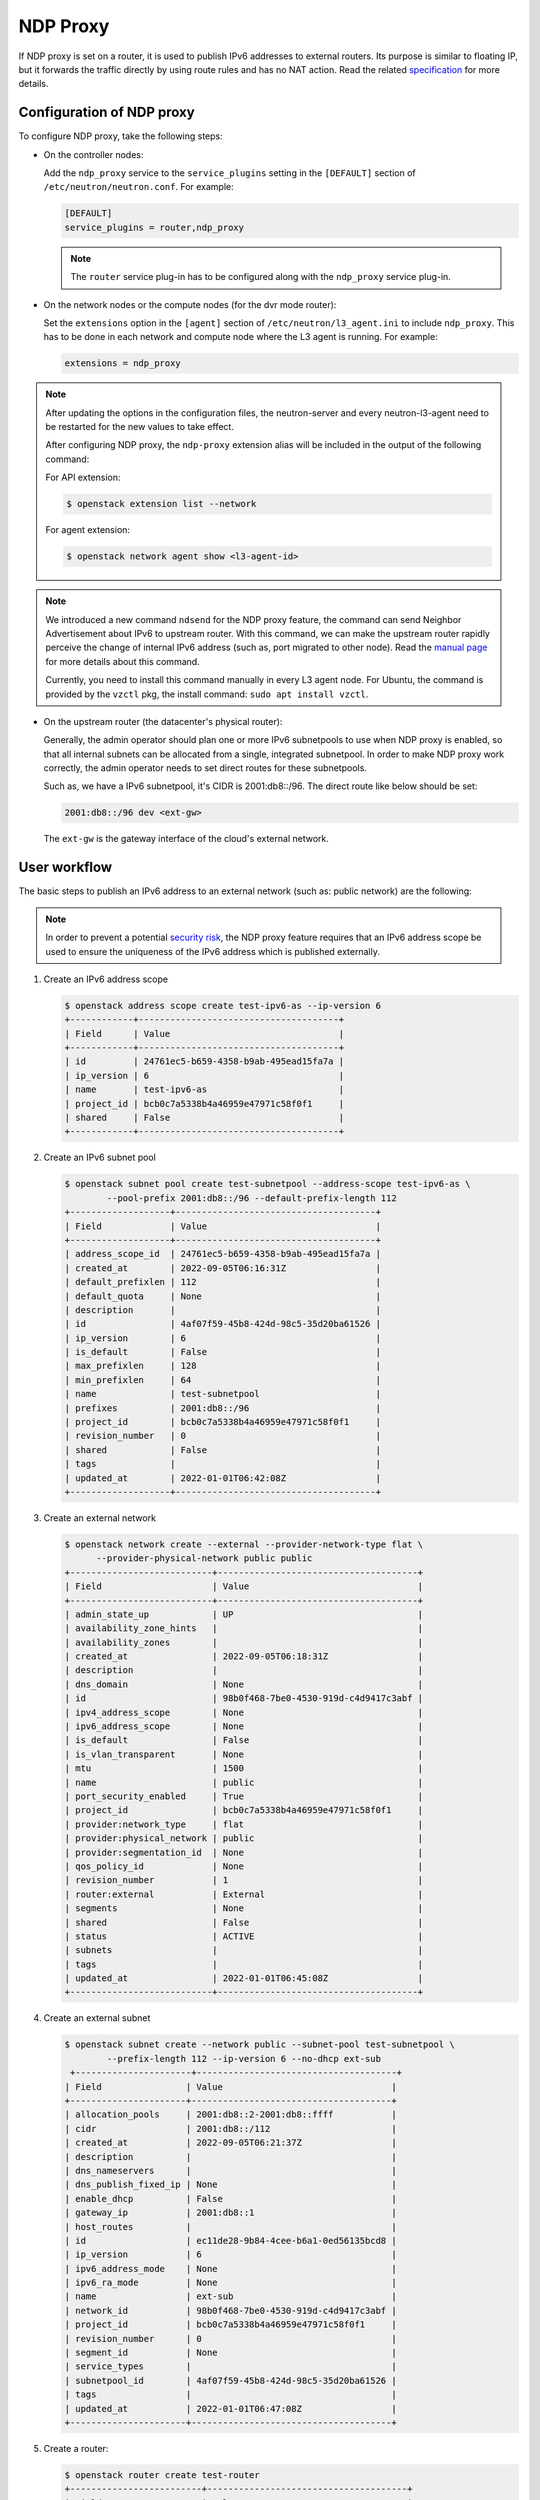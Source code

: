 .. _config-ndp-proxy:

=========
NDP Proxy
=========

If NDP proxy is set on a router, it is used to publish IPv6 addresses to
external routers. Its purpose is similar to floating IP, but it forwards the
traffic directly by using route rules and has no NAT action. Read the related
`specification <https://specs.openstack.org/openstack/neutron-specs/specs/xena/l3-router-support-ndp-proxy.html>`_
for more details.


Configuration of NDP proxy
~~~~~~~~~~~~~~~~~~~~~~~~~~

To configure NDP proxy, take the following steps:

* On the controller nodes:

  Add the ``ndp_proxy`` service to the ``service_plugins`` setting in
  the ``[DEFAULT]`` section of ``/etc/neutron/neutron.conf``. For example:

  .. code-block:: ini

      [DEFAULT]
      service_plugins = router,ndp_proxy

  .. note::

    The ``router`` service plug-in has to be configured along with the
    ``ndp_proxy`` service plug-in.

* On the network nodes or the compute nodes (for the dvr mode router):

  Set the ``extensions`` option in the ``[agent]`` section of
  ``/etc/neutron/l3_agent.ini`` to include ``ndp_proxy``. This has to be
  done in each network and compute node where the L3 agent is running. For
  example:

  .. code-block:: ini

     extensions = ndp_proxy

.. note::

  After updating the options in the configuration files, the neutron-server
  and every neutron-l3-agent need to be restarted for the new values to take
  effect.

  After configuring NDP proxy, the ``ndp-proxy`` extension alias will be
  included in the output of the following command:

  For API extension:

  .. code-block:: console

     $ openstack extension list --network

  For agent extension:

  .. code-block:: console

     $ openstack network agent show <l3-agent-id>

.. note::

  We introduced a new command ``ndsend`` for the NDP proxy feature, the command can
  send Neighbor Advertisement about IPv6 to upstream router. With this command,
  we can make the upstream router rapidly perceive the change of internal IPv6
  address (such as, port migrated to other node). Read the
  `manual page <http://manpages.ubuntu.com/manpages/focal/man8/ndsend.8.html>`_
  for more details about this command.

  Currently, you need to install this command manually in every L3 agent node. For
  Ubuntu, the command is provided by the ``vzctl`` pkg, the install command:
  ``sudo apt install vzctl``.

* On the upstream router (the datacenter's physical router):

  Generally, the admin operator should plan one or more IPv6 subnetpools to use
  when NDP proxy is enabled, so that all internal subnets can be allocated from
  a single, integrated subnetpool. In order to make NDP proxy work correctly,
  the admin operator needs to set direct routes for these subnetpools.

  Such as, we have a IPv6 subnetpool, it's CIDR is 2001:db8::/96. The direct route
  like below should be set:

  .. code-block:: none

      2001:db8::/96 dev <ext-gw>

  The ``ext-gw`` is the gateway interface of the cloud's external network.


User workflow
~~~~~~~~~~~~~

The basic steps to publish an IPv6 address to an external
network (such as: public network) are the following:

.. note::

   In order to prevent a potential
   `security risk <https://bugs.launchpad.net/neutron/+bug/1987410>`_,
   the NDP proxy feature requires that an IPv6 address scope be used to
   ensure the uniqueness of the IPv6 address which is published externally.

#. Create an IPv6 address scope

   .. code-block:: console

     $ openstack address scope create test-ipv6-as --ip-version 6
     +------------+--------------------------------------+
     | Field      | Value                                |
     +------------+--------------------------------------+
     | id         | 24761ec5-b659-4358-b9ab-495ead15fa7a |
     | ip_version | 6                                    |
     | name       | test-ipv6-as                         |
     | project_id | bcb0c7a5338b4a46959e47971c58f0f1     |
     | shared     | False                                |
     +------------+--------------------------------------+

#. Create an IPv6 subnet pool

   .. code-block:: console

     $ openstack subnet pool create test-subnetpool --address-scope test-ipv6-as \
             --pool-prefix 2001:db8::/96 --default-prefix-length 112
     +-------------------+--------------------------------------+
     | Field             | Value                                |
     +-------------------+--------------------------------------+
     | address_scope_id  | 24761ec5-b659-4358-b9ab-495ead15fa7a |
     | created_at        | 2022-09-05T06:16:31Z                 |
     | default_prefixlen | 112                                  |
     | default_quota     | None                                 |
     | description       |                                      |
     | id                | 4af07f59-45b8-424d-98c5-35d20ba61526 |
     | ip_version        | 6                                    |
     | is_default        | False                                |
     | max_prefixlen     | 128                                  |
     | min_prefixlen     | 64                                   |
     | name              | test-subnetpool                      |
     | prefixes          | 2001:db8::/96                        |
     | project_id        | bcb0c7a5338b4a46959e47971c58f0f1     |
     | revision_number   | 0                                    |
     | shared            | False                                |
     | tags              |                                      |
     | updated_at        | 2022-01-01T06:42:08Z                 |
     +-------------------+--------------------------------------+

#. Create an external network

   .. code-block:: console

     $ openstack network create --external --provider-network-type flat \
           --provider-physical-network public public
     +---------------------------+--------------------------------------+
     | Field                     | Value                                |
     +---------------------------+--------------------------------------+
     | admin_state_up            | UP                                   |
     | availability_zone_hints   |                                      |
     | availability_zones        |                                      |
     | created_at                | 2022-09-05T06:18:31Z                 |
     | description               |                                      |
     | dns_domain                | None                                 |
     | id                        | 98b0f468-7be0-4530-919d-c4d9417c3abf |
     | ipv4_address_scope        | None                                 |
     | ipv6_address_scope        | None                                 |
     | is_default                | False                                |
     | is_vlan_transparent       | None                                 |
     | mtu                       | 1500                                 |
     | name                      | public                               |
     | port_security_enabled     | True                                 |
     | project_id                | bcb0c7a5338b4a46959e47971c58f0f1     |
     | provider:network_type     | flat                                 |
     | provider:physical_network | public                               |
     | provider:segmentation_id  | None                                 |
     | qos_policy_id             | None                                 |
     | revision_number           | 1                                    |
     | router:external           | External                             |
     | segments                  | None                                 |
     | shared                    | False                                |
     | status                    | ACTIVE                               |
     | subnets                   |                                      |
     | tags                      |                                      |
     | updated_at                | 2022-01-01T06:45:08Z                 |
     +---------------------------+--------------------------------------+

#. Create an external subnet

   .. code-block:: console

      $ openstack subnet create --network public --subnet-pool test-subnetpool \
              --prefix-length 112 --ip-version 6 --no-dhcp ext-sub
       +----------------------+--------------------------------------+
      | Field                | Value                                |
      +----------------------+--------------------------------------+
      | allocation_pools     | 2001:db8::2-2001:db8::ffff           |
      | cidr                 | 2001:db8::/112                       |
      | created_at           | 2022-09-05T06:21:37Z                 |
      | description          |                                      |
      | dns_nameservers      |                                      |
      | dns_publish_fixed_ip | None                                 |
      | enable_dhcp          | False                                |
      | gateway_ip           | 2001:db8::1                          |
      | host_routes          |                                      |
      | id                   | ec11de28-9b84-4cee-b6a1-0ed56135bcd8 |
      | ip_version           | 6                                    |
      | ipv6_address_mode    | None                                 |
      | ipv6_ra_mode         | None                                 |
      | name                 | ext-sub                              |
      | network_id           | 98b0f468-7be0-4530-919d-c4d9417c3abf |
      | project_id           | bcb0c7a5338b4a46959e47971c58f0f1     |
      | revision_number      | 0                                    |
      | segment_id           | None                                 |
      | service_types        |                                      |
      | subnetpool_id        | 4af07f59-45b8-424d-98c5-35d20ba61526 |
      | tags                 |                                      |
      | updated_at           | 2022-01-01T06:47:08Z                 |
      +----------------------+--------------------------------------+

#. Create a router:

   .. code-block:: console

      $ openstack router create test-router
      +-------------------------+--------------------------------------+
      | Field                   | Value                                |
      +-------------------------+--------------------------------------+
      | admin_state_up          | UP                                   |
      | availability_zone_hints |                                      |
      | availability_zones      |                                      |
      | created_at              | 2022-01-01T06:50:44Z                 |
      | description             |                                      |
      | distributed             | False                                |
      | enable_ndp_proxy        | False                                |
      | external_gateway_info   | null                                 |
      | flavor_id               | None                                 |
      | ha                      | False                                |
      | id                      | 3aab8554-e5c4-4262-ab95-b92857c641de |
      | name                    | test-router                          |
      | project_id              | bcb0c7a5338b4a46959e47971c58f0f1     |
      | revision_number         | 1                                    |
      | routes                  |                                      |
      | status                  | ACTIVE                               |
      | tags                    |                                      |
      | updated_at              | 2022-01-01T06:50:44Z                 |
      +-------------------------+--------------------------------------+

#. Set external gateway for the router:

   .. code-block:: console

      $ openstack router set test-router --external-gateway public


   .. note::

      If the external network has no IPv6 subnet and the ``ipv6_gateway`` is
      configured on the ``neutron-l3-agent``, you may want to set
      ``use_lla_address`` to True at ``/etc/neutron/neutron.conf``, otherwise
      the following command will raise a 403 error.

#. Enable NDP proxy support on the router:

   .. code-block:: console

      $ openstack router set test-router --enable-ndp-proxy

   .. warning::

      If you are using another method (such as:
      :ref:`BGP <config-bgp-dynamic-routing-for-ipv6>`,
      :ref:`prefix-delegation` etc.) to publish the internal IPv6 address, the
      command will break dataplane traffic.

#. Create an internal network and IPv6 subnet and add the subnet to the above router:

   .. code-block:: console

      $ openstack network create int-net
      +---------------------------+--------------------------------------+
      | Field                     | Value                                |
      +---------------------------+--------------------------------------+
      | admin_state_up            | UP                                   |
      | availability_zone_hints   |                                      |
      | availability_zones        |                                      |
      | created_at                | 2022-01-01T07:11:08Z                 |
      | description               |                                      |
      | dns_domain                | None                                 |
      | id                        | e527b38e-9e2a-439b-adf8-4ee1aa4f03b1 |
      | ipv4_address_scope        | None                                 |
      | ipv6_address_scope        | None                                 |
      | is_default                | False                                |
      | is_vlan_transparent       | None                                 |
      | mtu                       | 1450                                 |
      | name                      | int-net                              |
      | port_security_enabled     | True                                 |
      | project_id                | bcb0c7a5338b4a46959e47971c58f0f1     |
      | provider:network_type     | vxlan                                |
      | provider:physical_network | None                                 |
      | provider:segmentation_id  | 575                                  |
      | qos_policy_id             | None                                 |
      | revision_number           | 1                                    |
      | router:external           | Internal                             |
      | segments                  | None                                 |
      | shared                    | False                                |
      | status                    | ACTIVE                               |
      | subnets                   |                                      |
      | tags                      |                                      |
      | updated_at                | 2022-01-01T07:11:08Z                 |
      +---------------------------+--------------------------------------+
      $ openstack subnet create --network int-net --subnet-pool test-subnetpool \
        --prefix-length 112 --ip-version 6 \
        --ipv6-ra-mode dhcpv6-stateful \
        --ipv6-address-mode dhcpv6-stateful int-sub
      +----------------------+--------------------------------------+
      | Field                | Value                                |
      +----------------------+--------------------------------------+
      | allocation_pools     | 2001:db8::1:2-2001:db8::1:ffff       |
      | cidr                 | 2001:db8::1:0/112                    |
      | created_at           | 2022-09-05T06:24:13Z                 |
      | description          |                                      |
      | dns_nameservers      |                                      |
      | dns_publish_fixed_ip | None                                 |
      | enable_dhcp          | True                                 |
      | gateway_ip           | 2001:db8::1:1                        |
      | host_routes          |                                      |
      | id                   | 9bcf194c-d44f-4e6f-90da-98510ddef283 |
      | ip_version           | 6                                    |
      | ipv6_address_mode    | dhcpv6-stateful                      |
      | ipv6_ra_mode         | dhcpv6-stateful                      |
      | name                 | int-sub                              |
      | network_id           | e527b38e-9e2a-439b-adf8-4ee1aa4f03b1 |
      | project_id           | bcb0c7a5338b4a46959e47971c58f0f1     |
      | revision_number      | 0                                    |
      | segment_id           | None                                 |
      | service_types        |                                      |
      | subnetpool_id        | 4af07f59-45b8-424d-98c5-35d20ba61526 |
      | tags                 |                                      |
      | updated_at           | 2022-01-02T08:20:26Z                 |
      +----------------------+--------------------------------------+
      $ openstack router add subnet test-router int-sub

#. Launch an instance:

   .. code-block:: console

      $ openstack server create --flavor m1.tiny --image cirros-0.5.2-x86_64-disk --network int-net test-server
      +-------------------------------------+-----------------------------------------------------------------+
      | Field                               | Value                                                           |
      +-------------------------------------+-----------------------------------------------------------------+
      | OS-DCF:diskConfig                   | MANUAL                                                          |
      | OS-EXT-AZ:availability_zone         |                                                                 |
      | OS-EXT-SRV-ATTR:host                | None                                                            |
      | OS-EXT-SRV-ATTR:hypervisor_hostname | None                                                            |
      | OS-EXT-SRV-ATTR:instance_name       |                                                                 |
      | OS-EXT-STS:power_state              | NOSTATE                                                         |
      | OS-EXT-STS:task_state               | scheduling                                                      |
      | OS-EXT-STS:vm_state                 | building                                                        |
      | OS-SRV-USG:launched_at              | None                                                            |
      | OS-SRV-USG:terminated_at            | None                                                            |
      | accessIPv4                          |                                                                 |
      | accessIPv6                          |                                                                 |
      | addresses                           |                                                                 |
      | adminPass                           | 97UvRLgdFozR                                                    |
      | config_drive                        |                                                                 |
      | created                             | 2022-01-02T08:22:35Z                                            |
      | flavor                              | m1.tiny (1)                                                     |
      | hostId                              |                                                                 |
      | id                                  | 189a104c-36cd-479a-8702-8111eb34fdb6                            |
      | image                               | cirros-0.5.2-x86_64-disk (2b2d2975-7ffc-463b-8c0e-993122f38b77) |
      | key_name                            | None                                                            |
      | name                                | test-server                                                     |
      | progress                            | 0                                                               |
      | project_id                          | bcb0c7a5338b4a46959e47971c58f0f1                                |
      | properties                          |                                                                 |
      | security_groups                     | name='default'                                                  |
      | status                              | BUILD                                                           |
      | updated                             | 2022-01-02T08:22:34Z                                            |
      | user_id                             | 27e0947bb4fe47e4981da31d4a18ddf7                                |
      | volumes_attached                    |                                                                 |
      +-------------------------------------+-----------------------------------------------------------------+

#. Create NDP proxy for the instance's port:

   Query the port of the instance

   .. code-block:: console

      $ openstack port list --server test-server
      +--------------------------------------+------+-------------------+--------------------------------------------------------------------------------+--------+
      | ID                                   | Name | MAC Address       | Fixed IP Addresses                                                             | Status |
      +--------------------------------------+------+-------------------+--------------------------------------------------------------------------------+--------+
      | bdd64aa0-437a-4db6-bbca-99869426c908 |      | fa:16:3e:ac:15:b8 | ip_address='2001:db8::1:284', subnet_id='9bcf194c-d44f-4e6f-90da-98510ddef283' | ACTIVE |
      +--------------------------------------+------+-------------------+--------------------------------------------------------------------------------+--------+

   Create NDP proxy for the port

   .. code-block:: console

      $ openstack router ndp proxy create test-router --port bdd64aa0-437a-4db6-bbca-99869426c908 --name test-np
      +-----------------+--------------------------------------+
      | Field           | Value                                |
      +-----------------+--------------------------------------+
      | created_at      | 2022-01-02T08:25:31Z                 |
      | description     |                                      |
      | id              | 73889fee-e322-443f-941e-142e4fc5f898 |
      | ip_address      | 2001:db8::1:284                      |
      | name            | test-np                              |
      | port_id         | bdd64aa0-437a-4db6-bbca-99869426c908 |
      | project_id      | bcb0c7a5338b4a46959e47971c58f0f1     |
      | revision_number | 0                                    |
      | router_id       | 3aab8554-e5c4-4262-ab95-b92857c641de |
      | updated_at      | 2022-01-02T08:25:31Z                 |
      +-----------------+--------------------------------------+

#. Then ping the port's address from the upstream router:

   .. code-block:: console

      $ ping 2001:db8::1:284
      PING 2001:db8::1:284(2001:db8::1:284) 56 data bytes
      64 bytes from 2001:db8::1:284: icmp_seq=1 ttl=64 time=0.365 ms
      64 bytes from 2001:db8::1:284: icmp_seq=2 ttl=64 time=0.385 ms

   .. note::

      You may also need to add a security group rule that allows ICMPv6
      traffic towards the instance.

Known limitations
~~~~~~~~~~~~~~~~~

- Using NDP proxies in combination with the OVN backend is not supported.
